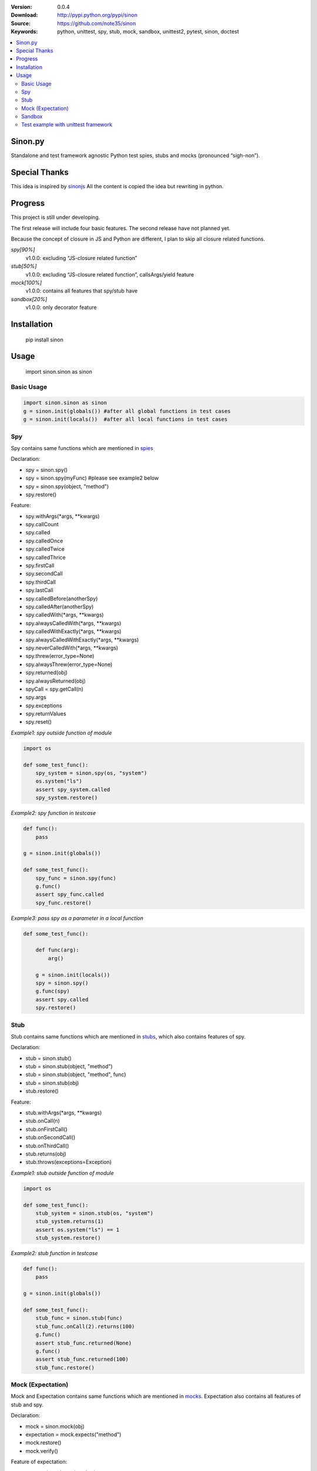 .. image:: https://badge.fury.io/py/sinon.svg
    :target: https://badge.fury.io/py/sinon
.. image:: https://travis-ci.org/note35/sinon.svg?branch=dev
    :alt: dev-branch-ci-status
    :target: https://travis-ci.org/note35/sinon
.. image:: https://coveralls.io/repos/github/note35/sinon/badge.svg
    :target: https://coveralls.io/github/note35/sinon


:Version: 0.0.4
:Download: http://pypi.python.org/pypi/sinon
:Source: https://github.com/note35/sinon
:Keywords: python, unittest, spy, stub, mock, sandbox, unittest2, pytest, sinon, doctest

.. contents::
    :local:

Sinon.py
========

Standalone and test framework agnostic Python test spies, stubs and
mocks (pronounced “sigh-non”).

Special Thanks
==============

This idea is inspired by `sinonjs`_ All the content is copied the idea
but rewriting in python.

.. _sinonjs: https://github.com/sinonjs/sinon

Progress
========

This project is still under developing.

The first release will include four basic features. The second release
have not planned yet.

Because the concept of closure in JS and Python are different, I plan to
skip all closure related functions.


*spy[90%]*
  v1.0.0: excluding “JS-closure related function”

*stub[50%]*
  v1.0.0: excluding “JS-closure related function”, callsArgs/yield feature

*mock[100%]*
  v1.0.0: contains all features that spy/stub have

*sandbox[20%]*
  v1.0.0: only decorator feature

Installation
============

    pip install sinon

Usage
=====

    import sinon.sinon as sinon 

Basic Usage
-----------

.. code:: python

    import sinon.sinon as sinon
    g = sinon.init(globals()) #after all global functions in test cases
    g = sinon.init(locals())  #after all local functions in test cases

Spy
---

Spy contains same functions which are mentioned in `spies`_

.. _spies: http://sinonjs.org/docs/#spies

Declaration:

- spy = sinon.spy()
- spy = sinon.spy(myFunc) #please see example2 below
- spy = sinon.spy(object, "method")
- spy.restore()

Feature:

- spy.withArgs(\*args, \*\*kwargs)
- spy.callCount
- spy.called
- spy.calledOnce
- spy.calledTwice
- spy.calledThrice
- spy.firstCall
- spy.secondCall
- spy.thirdCall
- spy.lastCall
- spy.calledBefore(anotherSpy)
- spy.calledAfter(anotherSpy)
- spy.calledWith(\*args, \*\*kwargs)
- spy.alwaysCalledWith(\*args, \*\*kwargs)
- spy.calledWithExactly(\*args, \*\*kwargs)
- spy.alwaysCalledWithExactly(\*args, \*\*kwargs)
- spy.neverCalledWith(\*args, \*\*kwargs)
- spy.threw(error_type=None)
- spy.alwaysThrew(error_type=None)
- spy.returned(obj)
- spy.alwaysReturned(obj)
- spyCall = spy.getCall(n)
- spy.args
- spy.exceptions
- spy.returnValues
- spy.reset()

*Example1: spy outside function of module*

.. code:: python

    import os

    def some_test_func():
        spy_system = sinon.spy(os, "system")
        os.system("ls")
        assert spy_system.called
        spy_system.restore()

*Example2: spy function in testcase*

.. code:: python

    def func():
        pass

    g = sinon.init(globals())

    def some_test_func():
        spy_func = sinon.spy(func)
        g.func()
        assert spy_func.called
        spy_func.restore()

*Example3: pass spy as a parameter in a local function*

.. code:: python

    def some_test_func():

        def func(arg):
            arg()

        g = sinon.init(locals())
        spy = sinon.spy()
        g.func(spy)
        assert spy.called
        spy.restore()

Stub
----

Stub contains same functions which are mentioned in `stubs`_, which also contains features of spy.

.. _stubs: http://sinonjs.org/docs/#stubs

Declaration:

- stub = sinon.stub()
- stub = sinon.stub(object, "method")
- stub = sinon.stub(object, "method", func)
- stub = sinon.stub(obj)
- stub.restore()

Feature:

- stub.withArgs(\*args, \*\*kwargs)
- stub.onCall(n)
- stub.onFirstCall()
- stub.onSecondCall()
- stub.onThirdCall()
- stub.returns(obj)
- stub.throws(exceptions=Exception)

*Example1: stub outside function of module*

.. code:: python

    import os

    def some_test_func():
        stub_system = sinon.stub(os, "system")
        stub_system.returns(1)
        assert os.system("ls") == 1
        stub_system.restore()

*Example2: stub function in testcase*

.. code:: python

    def func():
        pass

    g = sinon.init(globals())

    def some_test_func():
        stub_func = sinon.stub(func)
        stub_func.onCall(2).returns(100)
        g.func()
        assert stub_func.returned(None)
        g.func()
        assert stub_func.returned(100)
        stub_func.restore()

Mock (Expectation)
------------------

Mock and Expectation contains same functions which are mentioned in `mocks`_. Expectation also contains all features of stub and spy. 

.. _mocks: http://sinonjs.org/docs/#mocks

Declaration:

- mock = sinon.mock(obj)
- expectation = mock.expects("method")
- mock.restore()
- mock.verify()

Feature of expectation:

- expectation.atLeast(number)
- expectation.atMost(number)
- expectation.never()
- expectation.once()
- expectation.twice()
- expectation.thrice()
- expectation.exactly()
- expectation.withArgs(\*args, \*\*kwargs)
- expectation.withExactArgs(\*args, \*\*kwargs)
- expectation.verify() #return boolean instead of raise exception

*Example1: mock single function of module*

.. code:: python

    import os
    def some_test_func():
        mock = sinon.mock(os)
        expectation = mock.expects("system").twice().atLeast(1).atMost(3)
        os.system("ls")
        os.system("ls")
        assert mock.verify()
        mock.restore()

*Example2: mock multiple functions*

.. code:: python

    import os
    def some_test_func():
        mock = sinon.mock(os)
        expectation1 = mock.expects("system").once()
        expectation2 = mock.expects("listdir").never()
        assert not mock.verify()
        assert expectation2.verify()
        mock.restore()

Sandbox
-------

In v1.0.0, sinon.py does not provide any features of sandbox except a decorator.

.. code:: python

    import sinon.sinon as sinon

    @sinon.test
    def someTest():
       ...

After someTest finished, all sinon related objects will be restored automatically.

Test example with unittest framework
------------------------------------

sinon can be used with any test framework, here is a full example.

.. code:: python

    import unittest
    import sinon.sinon as sinon

    class GlobalCls(object):
        def clsFunc(self):
            return "A"

    def localFunc():
        return "B"

    class TestExample(unittest.TestCase):
 
        def setUp(self):
            global g
            g = sinon.init(globals())

        @sinon.test
        def test001(self):
            import os
            spy_system = sinon.spy(os, "system")
            os.system("ls")
            self.assertTrue(spy_system.called)

        @sinon.test
        def test002(self):
            spy_global_cls = sinon.spy(GlobalCls, "clsFunc")
            gc = GlobalCls()
            gc.clsFunc()
            self.assertTrue(spy_global_cls.called)

        @sinon.test
        def test003(self):
            stub_local_func = sinon.stub(localFunc)
            stub_local_func.returns("A")
            self.assertEqual(g.localFunc(), "A")
